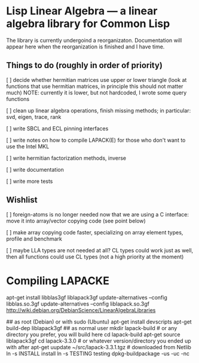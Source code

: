 * Lisp Linear Algebra --- a linear algebra library for Common Lisp

The library is currently undergoind a reorganizaton.  Documentation
will appear here when the reorganization is finished and I have time.

** Things to do (roughly in order of priority)
   [ ] decide whether hermitian matrices use upper or lower triangle
   (look at functions that use hermitian matrices, in principle this
   should not matter much) NOTE: currently it is lower, but not
   hardcoded, I wrote some query functions

   [ ] clean up linear algebra operations, finish missing methods; in
   particular: svd, eigen, trace, rank

   [ ] write SBCL and ECL pinning interfaces

   [ ] write notes on how to compile LAPACK(E) for those who don't
   want to use the Intel MKL

   [ ] write hermitian factorization methods, inverse
   
   [ ] write documentation

   [ ] write more tests

** Wishlist
   [ ] foreign-atoms is no longer needed now that we are using a C
   interface: move it into array/vector copying code (see point below)
   
   [ ] make array copying code faster, specializing on array element
   types, profile and benchmark
   
   [ ] maybe LLA types are not needed at all?  CL types could work
   just as well, then all functions could use CL types (not a high
   priority at the moment)
   
* Compiling LAPACKE


apt-get install libblas3gf liblapack3gf
update-alternatives --config libblas.so.3gf
update-alternatives --config liblapack.so.3gf
http://wiki.debian.org/DebianScience/LinearAlgebraLibraries


## as root (Debian) or with sudo (Ubuntu)
apt-get install devscripts
apt-get build-dep liblapack3gf
## as normal user
mkdir lapack-build              # or any directory you prefer, you will build here
cd lapack-build
apt-get source liblapack3gf
cd lapack-3.3.0                 # or whatever version/directory you ended up with after apt-get
uupdate ~/src/lapack-3.3.1.tgz  # downloaded from Netlib
ln -s INSTALL install
ln -s TESTING testing
dpkg-buildpackage -us -uc -nc
